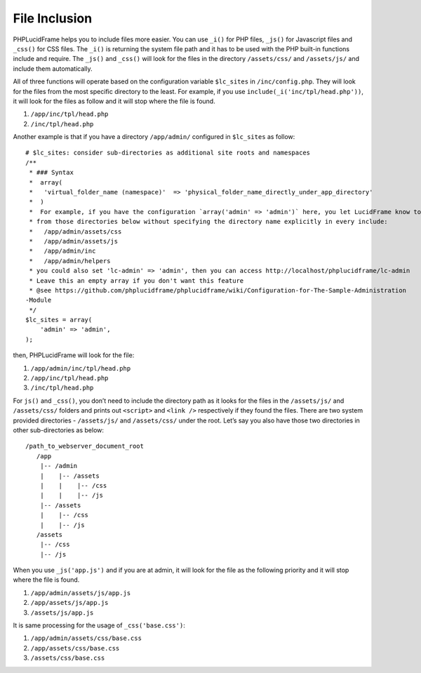 File Inclusion
==============

PHPLucidFrame helps you to include files more easier. You can use ``_i()`` for PHP files, ``_js()`` for Javascript files and ``_css()`` for CSS files. The ``_i()`` is returning the system file path and it has to be used with the PHP built-in functions include and require. The ``_js()`` and ``_css()`` will look for the files in the directory ``/assets/css/`` and ``/assets/js/`` and include them automatically.

All of three functions will operate based on the configuration variable ``$lc_sites`` in ``/inc/config.php``. They will look for the files from the most specific directory to the least.  For example, if you use ``include(_i('inc/tpl/head.php'))``, it will look for the files as follow and it will stop where the file is found.

1. ``/app/inc/tpl/head.php``
2. ``/inc/tpl/head.php``

Another example is that if you have a directory ``/app/admin/`` configured in ``$lc_sites`` as follow: ::

    # $lc_sites: consider sub-directories as additional site roots and namespaces
    /**
     * ### Syntax
     *  array(
     *   'virtual_folder_name (namespace)'  => 'physical_folder_name_directly_under_app_directory'
     *  )
     *  For example, if you have the configuration `array('admin' => 'admin')` here, you let LucidFrame know to include the files
     * from those directories below without specifying the directory name explicitly in every include:
     *   /app/admin/assets/css
     *   /app/admin/assets/js
     *   /app/admin/inc
     *   /app/admin/helpers
     * you could also set 'lc-admin' => 'admin', then you can access http://localhost/phplucidframe/lc-admin
     * Leave this an empty array if you don't want this feature
     * @see https://github.com/phplucidframe/phplucidframe/wiki/Configuration-for-The-Sample-Administration
    -Module
     */
    $lc_sites = array(
        'admin' => 'admin',
    );

then, PHPLucidFrame will look for the file:

1. ``/app/admin/inc/tpl/head.php``
2. ``/app/inc/tpl/head.php``
3. ``/inc/tpl/head.php``

For ``js()`` and ``_css()``, you don’t need to include the directory path as it looks for the files in the ``/assets/js/`` and ``/assets/css/``  folders and prints out ``<script>`` and ``<link />`` respectively if they found the files. There are two system provided directories - ``/assets/js/`` and ``/assets/css/`` under the root. Let’s say you also have those two directories in other sub-directories as below: ::

    /path_to_webserver_document_root
       /app
        |-- /admin
        |    |-- /assets
        |    |    |-- /css
        |    |    |-- /js
        |-- /assets
        |    |-- /css
        |    |-- /js
       /assets
        |-- /css
        |-- /js

When you use ``_js('app.js')`` and if you are at admin, it will look for the file as the following priority and it will stop where the file is found.

1. ``/app/admin/assets/js/app.js``
2. ``/app/assets/js/app.js``
3. ``/assets/js/app.js``

It is same processing for the usage of ``_css('base.css')``:

1. ``/app/admin/assets/css/base.css``
2. ``/app/assets/css/base.css``
3. ``/assets/css/base.css``
